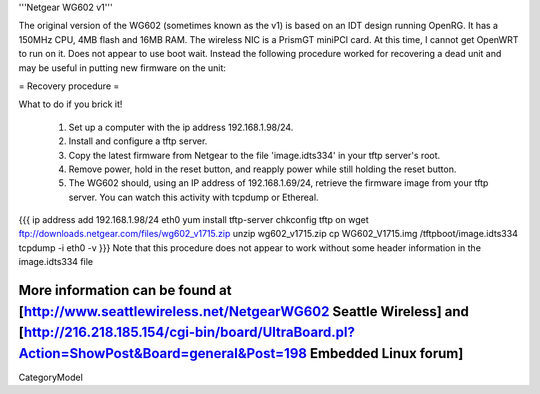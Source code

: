 '''Netgear WG602 v1'''

The original version of the WG602 (sometimes known as the v1) is based on an IDT design running OpenRG. It has a 150MHz CPU, 4MB flash and 16MB RAM.
The wireless NIC is a PrismGT miniPCI card. At this time, I cannot get OpenWRT to run on it. Does not appear to use boot wait. Instead the following procedure worked for recovering a dead unit and may be useful in putting new firmware on the unit:

= Recovery procedure =

What to do if you brick it!

 1. Set up a computer with the ip address 192.168.1.98/24.
 2. Install and configure a tftp server.
 3. Copy the latest firmware from Netgear to the file 'image.idts334' in your tftp server's root.
 4. Remove power, hold in the reset button, and reapply power while still holding the reset button.
 5. The WG602 should, using an IP address of 192.168.1.69/24, retrieve the firmware image from your tftp server. You can watch this activity with tcpdump or Ethereal.
{{{
ip address add 192.168.1.98/24 eth0
yum install tftp-server
chkconfig tftp on
wget ftp://downloads.netgear.com/files/wg602_v1715.zip
unzip wg602_v1715.zip
cp WG602_V1715.img /tftpboot/image.idts334
tcpdump -i eth0 -v
}}}
Note that this procedure does not appear to work without some header information in the image.idts334 file

More information can be found at [http://www.seattlewireless.net/NetgearWG602 Seattle Wireless] and [http://216.218.185.154/cgi-bin/board/UltraBoard.pl?Action=ShowPost&Board=general&Post=198 Embedded Linux forum]
----
CategoryModel
